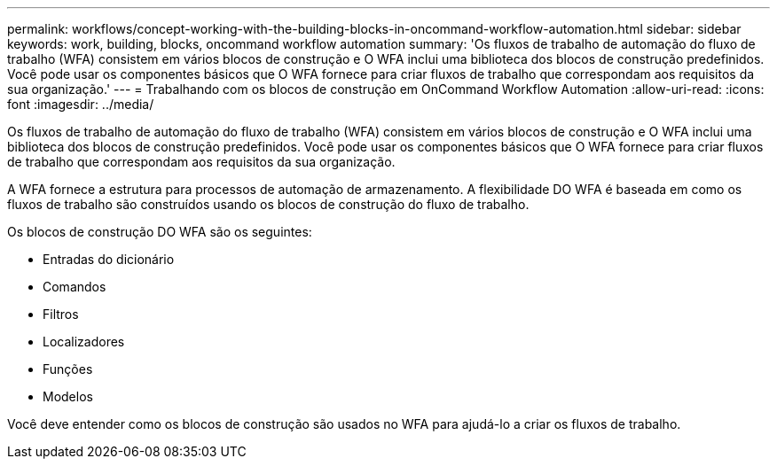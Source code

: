 ---
permalink: workflows/concept-working-with-the-building-blocks-in-oncommand-workflow-automation.html 
sidebar: sidebar 
keywords: work, building, blocks, oncommand workflow automation 
summary: 'Os fluxos de trabalho de automação do fluxo de trabalho (WFA) consistem em vários blocos de construção e O WFA inclui uma biblioteca dos blocos de construção predefinidos. Você pode usar os componentes básicos que O WFA fornece para criar fluxos de trabalho que correspondam aos requisitos da sua organização.' 
---
= Trabalhando com os blocos de construção em OnCommand Workflow Automation
:allow-uri-read: 
:icons: font
:imagesdir: ../media/


[role="lead"]
Os fluxos de trabalho de automação do fluxo de trabalho (WFA) consistem em vários blocos de construção e O WFA inclui uma biblioteca dos blocos de construção predefinidos. Você pode usar os componentes básicos que O WFA fornece para criar fluxos de trabalho que correspondam aos requisitos da sua organização.

A WFA fornece a estrutura para processos de automação de armazenamento. A flexibilidade DO WFA é baseada em como os fluxos de trabalho são construídos usando os blocos de construção do fluxo de trabalho.

Os blocos de construção DO WFA são os seguintes:

* Entradas do dicionário
* Comandos
* Filtros
* Localizadores
* Funções
* Modelos


Você deve entender como os blocos de construção são usados no WFA para ajudá-lo a criar os fluxos de trabalho.
